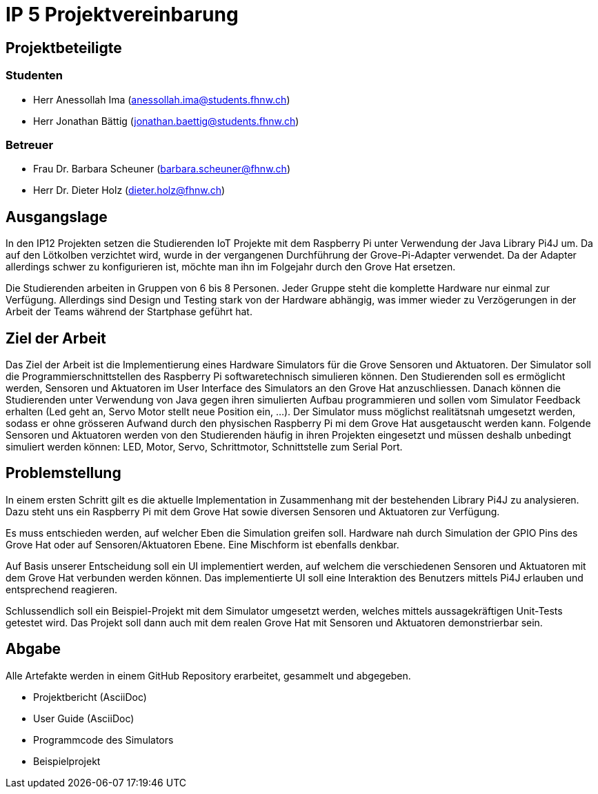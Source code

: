 = IP 5 Projektvereinbarung

== Projektbeteiligte

=== Studenten

* Herr Anessollah Ima (anessollah.ima@students.fhnw.ch) 

* Herr Jonathan Bättig (jonathan.baettig@students.fhnw.ch) 

=== Betreuer

* Frau Dr. Barbara Scheuner (barbara.scheuner@fhnw.ch) 

* Herr Dr. Dieter Holz (dieter.holz@fhnw.ch) 

== Ausgangslage

In den IP12 Projekten setzen die Studierenden IoT Projekte mit dem Raspberry Pi unter Verwendung der Java Library Pi4J um. Da auf den Lötkolben verzichtet wird, wurde in der vergangenen Durchführung der Grove-Pi-Adapter verwendet. Da der Adapter allerdings schwer zu konfigurieren ist, möchte man ihn im Folgejahr durch den Grove Hat ersetzen.

Die Studierenden arbeiten in Gruppen von 6 bis 8 Personen. Jeder Gruppe steht die komplette Hardware nur einmal zur Verfügung. Allerdings sind Design und Testing stark von der Hardware abhängig, was immer wieder zu Verzögerungen in der Arbeit der Teams während der Startphase geführt hat.

== Ziel der Arbeit

Das Ziel der Arbeit ist die Implementierung eines Hardware Simulators für die Grove Sensoren und Aktuatoren. Der Simulator soll die Programmierschnittstellen des Raspberry Pi softwaretechnisch simulieren können. Den Studierenden soll es ermöglicht werden, Sensoren und Aktuatoren im User Interface des Simulators an den Grove Hat anzuschliessen. Danach können die Studierenden unter Verwendung von Java gegen ihren simulierten Aufbau programmieren und sollen vom Simulator Feedback erhalten (Led geht an, Servo Motor stellt neue Position ein, ...). Der Simulator muss möglichst realitätsnah umgesetzt werden, sodass er ohne grösseren Aufwand durch den physischen Raspberry Pi mi dem Grove Hat ausgetauscht werden kann. Folgende Sensoren und Aktuatoren werden von den Studierenden häufig in ihren Projekten eingesetzt und müssen deshalb unbedingt simuliert werden können: LED, Motor, Servo,  Schrittmotor, Schnittstelle zum Serial Port.

== Problemstellung

In einem ersten Schritt gilt es die aktuelle Implementation in Zusammenhang mit der bestehenden Library Pi4J zu analysieren. Dazu steht uns ein Raspberry Pi mit dem Grove Hat sowie diversen Sensoren und Aktuatoren zur Verfügung. 

Es muss entschieden werden, auf welcher Eben die Simulation greifen soll. Hardware nah durch Simulation der GPIO Pins des Grove Hat oder auf Sensoren/Aktuatoren Ebene. Eine Mischform ist ebenfalls denkbar. 

Auf Basis unserer Entscheidung soll ein UI implementiert werden, auf welchem die verschiedenen Sensoren und Aktuatoren mit dem Grove Hat verbunden werden können. Das implementierte UI soll eine Interaktion des Benutzers mittels Pi4J erlauben und entsprechend reagieren. 

Schlussendlich soll ein Beispiel-Projekt mit dem Simulator umgesetzt werden, welches mittels aussagekräftigen Unit-Tests getestet wird. Das Projekt soll dann auch mit dem realen Grove Hat mit Sensoren und Aktuatoren demonstrierbar sein. 

== Abgabe

Alle Artefakte werden in einem GitHub Repository erarbeitet, gesammelt und abgegeben. 

* Projektbericht (AsciiDoc) 

* User Guide (AsciiDoc) 

* Programmcode des Simulators 

* Beispielprojekt 
